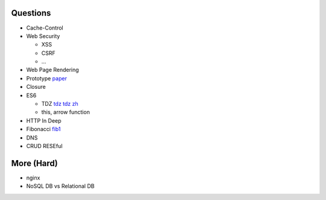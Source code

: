 Questions
==========

- Cache-Control
- Web Security

  - XSS
  - CSRF
  - ...

- Web Page Rendering
- Prototype `paper`_
- Closure
- ES6

  - TDZ tdz_ `tdz zh`_
  - this, arrow function

- HTTP In Deep
- Fibonacci `fib1`_
- DNS
- CRUD RESEful

.. _paper: http://bibliography.selflanguage.org/_static/self-power.pdf
.. _tdz: http://jsrocks.org/2015/01/temporal-dead-zone-tdz-demystified/
.. _tdz zh: https://github.com/Asurvovor/translation/issues/1
.. _fib1: http://www.zcfy.cc/article/473


More (Hard)
============

- nginx
- NoSQL DB vs Relational DB
